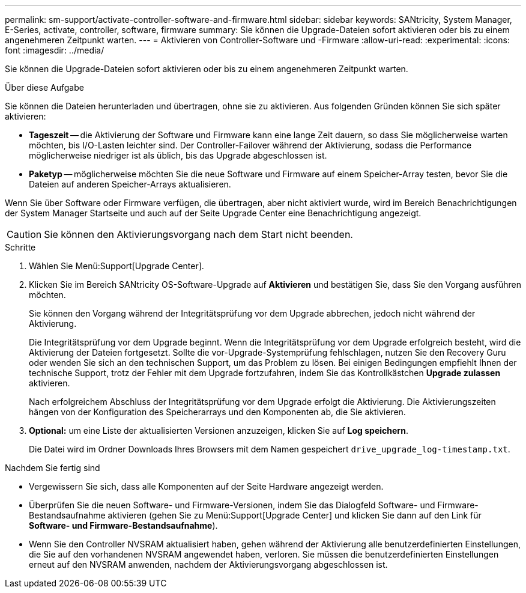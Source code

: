 ---
permalink: sm-support/activate-controller-software-and-firmware.html 
sidebar: sidebar 
keywords: SANtricity, System Manager, E-Series, activate, controller, software, firmware 
summary: Sie können die Upgrade-Dateien sofort aktivieren oder bis zu einem angenehmeren Zeitpunkt warten. 
---
= Aktivieren von Controller-Software und -Firmware
:allow-uri-read: 
:experimental: 
:icons: font
:imagesdir: ../media/


[role="lead"]
Sie können die Upgrade-Dateien sofort aktivieren oder bis zu einem angenehmeren Zeitpunkt warten.

.Über diese Aufgabe
Sie können die Dateien herunterladen und übertragen, ohne sie zu aktivieren. Aus folgenden Gründen können Sie sich später aktivieren:

* *Tageszeit* -- die Aktivierung der Software und Firmware kann eine lange Zeit dauern, so dass Sie möglicherweise warten möchten, bis I/O-Lasten leichter sind. Der Controller-Failover während der Aktivierung, sodass die Performance möglicherweise niedriger ist als üblich, bis das Upgrade abgeschlossen ist.
* *Paketyp* -- möglicherweise möchten Sie die neue Software und Firmware auf einem Speicher-Array testen, bevor Sie die Dateien auf anderen Speicher-Arrays aktualisieren.


Wenn Sie über Software oder Firmware verfügen, die übertragen, aber nicht aktiviert wurde, wird im Bereich Benachrichtigungen der System Manager Startseite und auch auf der Seite Upgrade Center eine Benachrichtigung angezeigt.

[CAUTION]
====
Sie können den Aktivierungsvorgang nach dem Start nicht beenden.

====
.Schritte
. Wählen Sie Menü:Support[Upgrade Center].
. Klicken Sie im Bereich SANtricity OS-Software-Upgrade auf *Aktivieren* und bestätigen Sie, dass Sie den Vorgang ausführen möchten.
+
Sie können den Vorgang während der Integritätsprüfung vor dem Upgrade abbrechen, jedoch nicht während der Aktivierung.

+
Die Integritätsprüfung vor dem Upgrade beginnt. Wenn die Integritätsprüfung vor dem Upgrade erfolgreich besteht, wird die Aktivierung der Dateien fortgesetzt. Sollte die vor-Upgrade-Systemprüfung fehlschlagen, nutzen Sie den Recovery Guru oder wenden Sie sich an den technischen Support, um das Problem zu lösen. Bei einigen Bedingungen empfiehlt Ihnen der technische Support, trotz der Fehler mit dem Upgrade fortzufahren, indem Sie das Kontrollkästchen *Upgrade zulassen* aktivieren.

+
Nach erfolgreichem Abschluss der Integritätsprüfung vor dem Upgrade erfolgt die Aktivierung. Die Aktivierungszeiten hängen von der Konfiguration des Speicherarrays und den Komponenten ab, die Sie aktivieren.

. *Optional:* um eine Liste der aktualisierten Versionen anzuzeigen, klicken Sie auf *Log speichern*.
+
Die Datei wird im Ordner Downloads Ihres Browsers mit dem Namen gespeichert `drive_upgrade_log-timestamp.txt`.



.Nachdem Sie fertig sind
* Vergewissern Sie sich, dass alle Komponenten auf der Seite Hardware angezeigt werden.
* Überprüfen Sie die neuen Software- und Firmware-Versionen, indem Sie das Dialogfeld Software- und Firmware-Bestandsaufnahme aktivieren (gehen Sie zu Menü:Support[Upgrade Center] und klicken Sie dann auf den Link für *Software- und Firmware-Bestandsaufnahme*).
* Wenn Sie den Controller NVSRAM aktualisiert haben, gehen während der Aktivierung alle benutzerdefinierten Einstellungen, die Sie auf den vorhandenen NVSRAM angewendet haben, verloren. Sie müssen die benutzerdefinierten Einstellungen erneut auf den NVSRAM anwenden, nachdem der Aktivierungsvorgang abgeschlossen ist.

